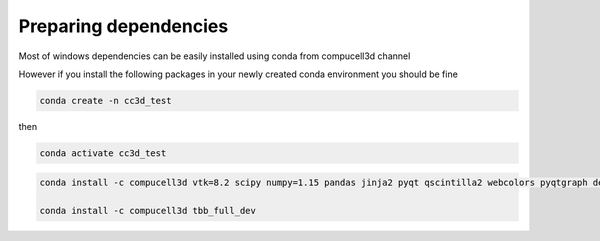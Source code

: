Preparing dependencies
----------------------

Most of windows dependencies can be easily installed using conda from compucell3d channel

However if you install the following packages in your newly created conda environment you should be fine

.. code-block:: console

    conda create -n cc3d_test

then

.. code-block:: console

    conda activate cc3d_test


.. code-block:: console

    conda install -c compucell3d vtk=8.2 scipy numpy=1.15 pandas jinja2 pyqt qscintilla2 webcolors pyqtgraph deprecated pywin32 chardet swig=3

    conda install -c compucell3d tbb_full_dev

